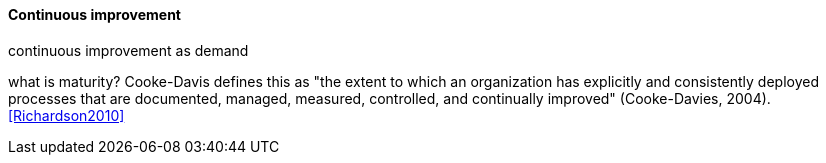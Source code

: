 ==== Continuous improvement
continuous improvement as demand

what is maturity? Cooke-Davis defines this as "the extent to which an organization has explicitly and consistently deployed processes that are documented, managed, measured, controlled, and continually improved" (Cooke-Davies, 2004). <<Richardson2010>>
